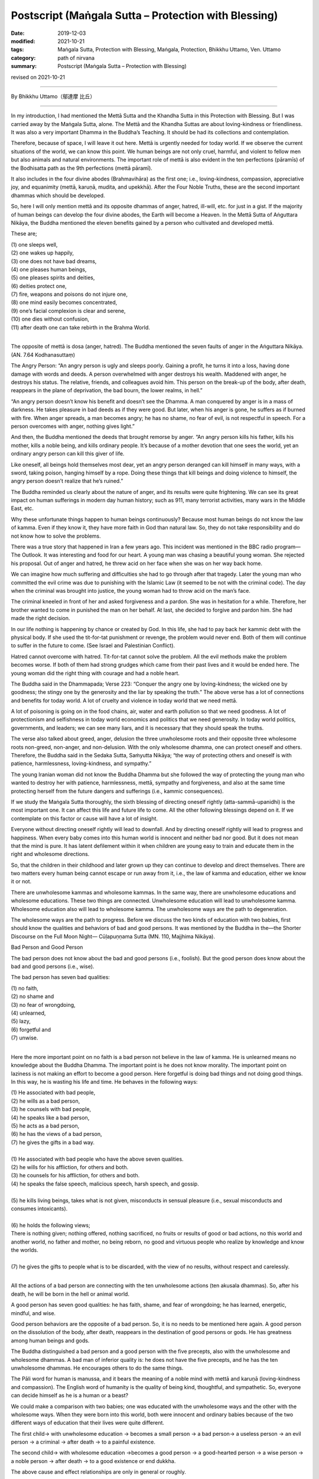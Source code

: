 ===============================================================================
Postscript (Maṅgala Sutta – Protection with Blessing)
===============================================================================

:date: 2019-12-03
:modified: 2021-10-21
:tags: Maṅgala Sutta, Protection with Blessing, Maṅgala, Protection, Bhikkhu Uttamo, Ven. Uttamo
:category: path of nirvana
:summary: Postscript (Maṅgala Sutta – Protection with Blessing)

revised on 2021-10-21

------

By Bhikkhu Uttamo（鄔達摩 比丘）

------

In my introduction, I had mentioned the Mettā Sutta and the Khandha Sutta in this Protection with Blessing. But I was carried away by the Maṅgala Sutta, alone. The Mettā and the Khandha Suttas are about loving-kindness or friendliness. It was also a very important Dhamma in the Buddha’s Teaching. It should be had its collections and contemplation.

Therefore, because of space, I will leave it out here. Mettā is urgently needed for today world. If we observe the current situations of the world, we can know this point. We human beings are not only cruel, harmful, and violent to fellow men but also animals and natural environments. The important role of mettā is also evident in the ten perfections (pāramīs) of the Bodhisatta path as the 9th perfections (mettā pāramī).

It also includes in the four divine abodes (Brahmavihāra) as the first one; i.e., loving-kindness, compassion, appreciative joy, and equanimity (mettā, karuṇā, mudita, and upekkhā). After the Four Noble Truths, these are the second important dhammas which should be developed.

So, here I will only mention mettā and its opposite dhammas of anger, hatred, ill-will, etc. for just in a gist. If the majority of human beings can develop the four divine abodes, the Earth will become a Heaven. In the Mettā Sutta of Aṅguttara Nikāya, the Buddha mentioned the eleven benefits gained by a person who cultivated and developed mettā. 

These are;

| (1) one sleeps well,
| (2) one wakes up happily,
| (3) one does not have bad dreams,
| (4) one pleases human beings,
| (5) one pleases spirits and deities,
| (6) deities protect one,
| (7) fire, weapons and poisons do not injure one,
| (8) one mind easily becomes concentrated,
| (9) one’s facial complexion is clear and serene,
| (10) one dies without confusion,
| (11) after death one can take rebirth in the Brahma World.
| 

The opposite of mettā is dosa (anger, hatred). The Buddha mentioned the seven faults of anger in the Aṅguttara Nikāya. (AN. 7.64 Kodhanasuttaṃ)

The Angry Person: “An angry person is ugly and sleeps poorly. Gaining a profit, he turns it into a loss, having done damage with words and deeds. A person overwhelmed with anger destroys his wealth. Maddened with anger, he destroys his status. The relative, friends, and colleagues avoid him. This person on the break-up of the body, after death, reappears in the plane of deprivation, the bad bourn, the lower realms, in hell.”

“An angry person doesn’t know his benefit and doesn’t see the Dhamma. A man conquered by anger is in a mass of darkness. He takes pleasure in bad deeds as if they were good. But later, when his anger is gone, he suffers as if burned with fire. When anger spreads, a man becomes angry; he has no shame, no fear of evil, is not respectful in speech. For a person overcomes with anger, nothing gives light.”

And then, the Buddha mentioned the deeds that brought remorse by anger. “An angry person kills his father, kills his mother, kills a noble being, and kills ordinary people. It’s because of a mother devotion that one sees the world, yet an ordinary angry person can kill this giver of life.

Like oneself, all beings hold themselves most dear, yet an angry person deranged can kill himself in many ways, with a sword, taking poison, hanging himself by a rope. Doing these things that kill beings and doing violence to himself, the angry person doesn’t realize that he’s ruined.”

The Buddha reminded us clearly about the nature of anger, and its results were quite frightening. We can see its great impact on human sufferings in modern day human history; such as 911, many terrorist activities, many wars in the Middle East, etc.

Why these unfortunate things happen to human beings continuously? Because most human beings do not know the law of kamma. Even if they know it, they have more faith in God than natural law. So, they do not take responsibility and do not know how to solve the problems.

There was a true story that happened in Iran a few years ago. This incident was mentioned in the BBC radio program— The Outlook. It was interesting and food for our heart. A young man was chasing a beautiful young woman. She rejected his proposal. Out of anger and hatred, he threw acid on her face when she was on her way back home.

We can imagine how much suffering and difficulties she had to go through after that tragedy. Later the young man who committed the evil crime was due to punishing with the Islamic Law (it seemed to be not with the criminal code). The day when the criminal was brought into justice, the young woman had to throw acid on the man’s face.

The criminal kneeled in front of her and asked forgiveness and a pardon. She was in hesitation for a while. Therefore, her brother wanted to come in punished the man on her behalf. At last, she decided to forgive and pardon him. She had made the right decision.

In our life nothing is happening by chance or created by God. In this life, she had to pay back her kammic debt with the physical body. If she used the tit-for-tat punishment or revenge, the problem would never end. Both of them will continue to suffer in the future to come. (See Israel and Palestinian Conflict).

Hatred cannot overcome with hatred. Tit-for-tat cannot solve the problem. All the evil methods make the problem becomes worse. If both of them had strong grudges which came from their past lives and it would be ended here. The young woman did the right thing with courage and had a noble heart.

The Buddha said in the Dhammapada; Verse 223: “Conquer the angry one by loving-kindness; the wicked one by goodness; the stingy one by the generosity and the liar by speaking the truth.” The above verse has a lot of connections and benefits for today world. A lot of cruelty and violence in today world that we need mettā.

A lot of poisoning is going on in the food chains, air, water and earth pollution so that we need goodness. A lot of protectionism and selfishness in today world economics and politics that we need generosity. In today world politics, governments, and leaders; we can see many liars, and it is necessary that they should speak the truths.

The verse also talked about greed, anger, delusion the three unwholesome roots and their opposite three wholesome roots non-greed, non-anger, and non-delusion. With the only wholesome dhamma, one can protect oneself and others. Therefore, the Buddha said in the Sedaka Sutta, Saṁyutta Nikāya; “the way of protecting others and oneself is with patience, harmlessness, loving-kindness, and sympathy.”

The young Iranian woman did not know the Buddha Dhamma but she followed the way of protecting the young man who wanted to destroy her with patience, harmlessness, mettā, sympathy and forgiveness, and also at the same time protecting herself from the future dangers and sufferings (i.e., kammic consequences).

If we study the Maṅgala Sutta thoroughly, the sixth blessing of directing oneself rightly (atta-sammā-upanidhi) is the most important one. It can affect this life and future life to come. All the other following blessings depend on it. If we contemplate on this factor or cause will have a lot of insight.

Everyone without directing oneself rightly will lead to downfall. And by directing oneself rightly will lead to progress and happiness. When every baby comes into this human world is innocent and neither bad nor good. But it does not mean that the mind is pure. It has latent defilement within it when children are young easy to train and educate them in the right and wholesome directions.

So, that the children in their childhood and later grown up they can continue to develop and direct themselves. There are two matters every human being cannot escape or run away from it, i.e., the law of kamma and education, either we know it or not.

There are unwholesome kammas and wholesome kammas. In the same way, there are unwholesome educations and wholesome educations. These two things are connected. Unwholesome education will lead to unwholesome kamma. Wholesome education also will lead to wholesome kamma. The unwholesome ways are the path to degeneration.

The wholesome ways are the path to progress. Before we discuss the two kinds of education with two babies, first should know the qualities and behaviors of bad and good persons. It was mentioned by the Buddha in the—the Shorter Discourse on the Full Moon Night— Cūḷapuṇṇama Sutta (MN. 110, Majjhima Nikāya).


Bad Person and Good Person

The bad person does not know about the bad and good persons (i.e., foolish). But the good person does know about the bad and good persons (i.e., wise).

The bad person has seven bad qualities:

| (1) no faith,
| (2) no shame and
| (3) no fear of wrongdoing,
| (4) unlearned,
| (5) lazy,
| (6) forgetful and
| (7) unwise.
| 

Here the more important point on no faith is a bad person not believe in the law of kamma. He is unlearned means no knowledge about the Buddha Dhamma. The important point is he does not know morality. The important point on laziness is not making an effort to become a good person. Here forgetful is doing bad things and not doing good things. In this way, he is wasting his life and time. He behaves in the following ways:

| (1) He associated with bad people,
| (2) he wills as a bad person,
| (3) he counsels with bad people,
| (4) he speaks like a bad person,
| (5) he acts as a bad person,
| (6) he has the views of a bad person,
| (7) he gives the gifts in a bad way.
| 
| (1) He associated with bad people who have the above seven qualities.
| (2) he wills for his affliction, for others and both.
| (3) he counsels for his affliction, for others and both.
| (4) he speaks the false speech, malicious speech, harsh speech, and gossip.
| 
| (5) he kills living beings, takes what is not given, misconducts in sensual pleasure (i.e., sexual misconducts and consumes intoxicants).
| 
| (6) he holds the following views;
| There is nothing given; nothing offered, nothing sacrificed, no fruits or results of good or bad actions, no this world and another world, no father and mother, no being reborn, no good and virtuous people who realize by knowledge and know the worlds.
| 
| (7) he gives the gifts to people what is to be discarded, with the view of no results, without respect and carelessly.
| 

All the actions of a bad person are connecting with the ten unwholesome actions (ten akusala dhammas). So, after his death, he will be born in the hell or animal world.

A good person has seven good qualities: he has faith, shame, and fear of wrongdoing; he has learned, energetic, mindful, and wise.

Good person behaviors are the opposite of a bad person. So, it is no needs to be mentioned here again. A good person on the dissolution of the body, after death, reappears in the destination of good persons or gods. He has greatness among human beings and gods.

The Buddha distinguished a bad person and a good person with the five precepts, also with the unwholesome and wholesome dhammas. A bad man of inferior quality is: he does not have the five precepts, and he has the ten unwholesome dhammas. He encourages others to do the same things.

The Pāli word for human is manussa, and it bears the meaning of a noble mind with mettā and karuṇā (loving-kindness and compassion). The English word of humanity is the quality of being kind, thoughtful, and sympathetic. So, everyone can decide himself as he is a human or a beast?

We could make a comparison with two babies; one was educated with the unwholesome ways and the other with the wholesome ways. When they were born into this world, both were innocent and ordinary babies because of the two different ways of education that their lives were quite different.

The first child→ with unwholesome education → becomes a small person → a bad person→ a useless person → an evil person → a criminal → after death → to a painful existence.

The second child→ with wholesome education →becomes a good person → a good-hearted person → a wise person → a noble person → after death → to a good existence or end dukkha.

The above cause and effect relationships are only in general or roughly.

I am quite sure; all parents will want their children to become a good-hearted, wise, and noble person. No parents would want their children to become an evil person and a criminal.

If anyone desires of the bad results, then he or she is a crazy or an abnormal person. I say this because if we observe all the situations around the world and could see the craziness and abnormality of human beings.


Compared with four-story buildings, we can roughly divide education into four types or levels. These are:

| (1) family level,
| (2) school level,
| (3) society level,
| (4) religious level.
| 

Among them, the first level of family education is the foundation and the most important one. If the foundation is not good and unstable, the other levels also become hopeless. It was like the four stories building. If the foundation is going wrong, all the others will crumble down. It was the same as the first blessing in the Maṅgala sutta— Not association with the fools and association with the wise.

Without these first blessings and the others are impossible. Nowadays the education at the school level only teaches for certificates, for livelihood, profession, and status. The teachers and schools neglect the moral education. In the past teachers also had the duty to teach their students to become a good and moral person.

Education at the society level is more complex and extensive, including all the media, mediums of the people and surroundings. For today modern men they were to be very careful about them. We cannot follow them blindly as the majority of people—the saying of Ven. Sāriputta’s former teacher was quite true.

There are more foolish people than wise people. Why is that? It needs a lot of teaching, training, and practice to become a good, moral, wise, and noble person. To become a foolish man, you do not need to teach and train him. The untrained mind is usually taking pleasure in unwholesome things and matters.

Un-defiled things do not make money, and defiled things easily make money. We need to be intelligent and wise. Today a lot of social problems and sufferings were connecting with them— the media. The last level of religious education is also very important. We cannot take it lightly. It can change our whole life dramatically, either wholesome or unwholesome.

Most religions teach people to be a good or moral person. It is very important not to misinterpret one’s religion and in the name of religion for harming others. We should not be deceived by any cult religion which could be dangerous, harmful, and ruined one’s life.

The Buddha Dhamma is more like education than religion because there was no creator in the Buddha’s teachings. It is on mind centered or man-centered teaching and about the natural laws and phenomena which scientists try to discover. It is not based on superstitions and supernatural.

It can be proved by direct experiences, and workable in everybody’s daily life. So, it is very practical and the closest to human beings. You are always living with him from birth to death in the whole of saṁsāra, but you never know and understand him, which is the mind.

By understanding the Buddha Dhamma and our mind, we can know how to behave, conduct, and live a fruitful life. We can also deal with and solve a lot of human problems and sufferings. These four types of education are connected and mutually supporting.

If we can deal with education in family life successfully and the others become easier and smoother.

Everyone comes into this human world; his or her first teacher is the parents, especially and importantly for the mother. Therefore, women folks have the most important role, duty, and responsibility for the human race for harmony, peace, and happiness, even for human survival. A good, intelligent, and wise mother can bring up the child through wholesome teachings and training; make the child a good, kind, wise, and noble person.

Without proper, right, and wise teaching and training, everyone will go his or her own way. Nowadays, this happens more than before. Most children are taught and trained by many kinds of medium. Thinking about mothers, there was a true story which had a strong impact on my heart.

In Australia, there was a young westerner born without both arms and both legs. His parents, importantly the mother, brought him up until he married a young Chinese beautiful woman and had a baby of his own. One can imagine the difficulties and mental suffering the mother had gone through for her child. It might be for over twenty or thirty years looking after her son day in day out every day with patience, love, sympathy, and concern.

She had to do everything for him. It seemed to me she was not only a good mother but also a good teacher. Under her guidance, he overcame all the difficulties and problems courageously. He seemed to be happy and joyful with his life. With the merit of his mother, he had the chance to meet a good wife who also had the quality like his noble mother. Both women sacrificed their lives for an unfortunate person.

There was also a negative story which happened in Taiwan some years ago. A severe earthquake struck Taiwan in the year of 1999. A young woman was buried under the rubble. After being rescued, both of her legs were seriously injured and she had to amputate her knees.

She had a young child. After the incident, her husband ran away by leaving her behind with the child. What a cruel and selfish person? This was the sign of lust, not mettā. Therefore, all mothers can make this human world to become a better place like a Heaven.

The last thing I want to end my contemplation is about the pollution and the environmental problems. We human beings are unnecessary over-indulgence in the sensual pleasure that the Earth is on the brink of destruction. Now we are arriving at a crucial point.

Human beings are polluting the earth at an alarming rate. Now, if we do not quickly solve the temperature rising problem, many natural disasters and dangers are waiting for us to appear. Nowadays, human beings are like a silly crow in the following Jātaka story.


The Silly Crow and The Dead Elephant:

In the Sonaka Jātaka (Jāt. 529), the Bodhisatta was the King Arindama. Sonaka was a brahmin and a friend of the Bodhisatta. Later he left the Bodhisatta and became a Solitary Buddha (Pacceka-buddha). The king was over-indulgence in sensual pleasure until his old age. Sonaka—the Solitary Buddha came to the king and taught him to renounce the world and the king became an ascetic. One of his teachings was as follows.

A dead elephant was floating down the Ganges River to the sea. A crow flying nearby saw it and perched on the dead body, pecking it with its beak and ate the flesh and drank the blood. The crow after filling his stomach, instead of flying away, he continued to follow with the carcass along the river.

The crow thought; “This is a great fortune to me. I don’t need to find for food anymore. This will be enough for my whole life.” He stayed with it, and when he was hungry, he ate the flesh, when thirsty he drank the blood.

Therefore, the silly crow and the carcass were carried down by the river until near the seashore. At that time, if the crow left the carcass and flew away, he could save his life. Instead, he was clinging to the sensual pleasure of the flesh so that he was carried away towards the sea.

The carcass also became rotten, and at last, it has fallen apart. At that time, the silly crow became aware of the danger and tried to fly away. But he could not see the seashore, at last, he became tired and fell into the sea-water. He became the food of the sea creatures.

Today human beings are at a critical point. If we continued polluting the earth and the environments, we all would be ended up like the silly crow. Some might think (i.e., politicians, scientists, economists, business people, etc.) they could run away from the dangers and disasters because they have the power, wealth, and worldly knowledge. When in danger, everyone will fight against each other for survival and safety.

Today human beings are very greedy for fame, power, wealth, and sensual pleasure without limit. It was like drinking the salty water, with more drinking, becoming thirstier. Greed, lust, sensual pleasure are like this and never give us contentment and satisfaction. Instead, it creates more and more problems and sufferings if we are without the restraint of the senses. Tanhā—craving nature is difficult to know because of its pleasant feeling. It is difficult to give up and ensnare human beings under the guise of a friend. We are like the slave in the following story.

How much do you own and need?

A very wealthy landowner told his slave. “I’ll give you some lands, but there is one condition. You have to run across this land as far as you can from here until where you stop. All this stretch of land will become your property.” Therefore, the slave ran very fast out of greed until he was tired. But he was very greedy and whispering himself as; “Not enough yet. Don’t stop. Not enough yet…” and he was continuing in the running.

At last, after a long distance, he became overtired, short of breath, collapsed, and he died on the spot. The landowner dug a pit of six feet by three feet on the same spot and put the corpse therein and said these words— “You only valued this much.” And then he buried him there.

In this story, the landowner is taṇhā (craving, greed, lust.) The slave is the majority of nowadays human beings. Even this small piece of ground becomes impossible for most people because they all will be cremated and become nothing. So, human beings own nothing.

They came to this world naked and empty-handed and will leave here also with naked and empty-handed. But one thing is very sure; they inevitably have to carry the kammic results with them. These kammic results are their only real properties. There is also a Judgment Day. The kamma Judge will make the following verdicts:

(1) you take rebirth as a chicken (for someone who is crazy for fame, power and wealth which is taṇhā represents the cock),

(2) you take rebirth as a snake (a cobra) (for someone who has strong anger, hatred, ill-will which is dosa and it represents the snake),

(3) you take rebirth as a pig (for someone foolish and stupid which is delusion, and it represents the pig). This kind of Judgment Day will be sure to come and not otherwise.

[Note: The cock, the snake and the pig these three animals represent greed, anger and delusion come from Dependent Co-origination Chart of Tibetan tradition (similar to Mogok Sayādawgyi’s chart, but there are many differences). I do not know whether Buddha himself gave any examples with animals to these three unwholesome roots in the suttas. General speaking someone dies with the mental state of craving, greed, lust will take rebirth as ghost, with anger as hell being and with delusion as animal.

Genesis (the creation) and Evolution Theory are not become natural law yet and just only speculations by human beings. Evolution Theory is a bit better because scientists based it on facts and researches. The Buddha mentioned five Niyamas—Natural Procedure or Process. These are: kamma (action), citta (mind), dhamma (phenomena), seed (bīja), temperature (utu), processes (niyamas).

We can see the three unwholesome roots not only in human beings but also in animals. A pond is near my hermitage, some people bought tortoises and released them there. In the beginning they were afraid of me, as soon as they saw me and jumped into the pond. In this case they were cleverer than human beings. Human beings know the dangers, but they are going closer to dangers—such as all kinds of pollution and natural disasters. After some time, they could feel me as no danger to them and come close to me. I feed them everyday, and some are becoming very greedy (like most humans). Some which did not get what they wanted became angry and even bit my toes (like some leaders create trade wars, arms races, etc.).

Therefore, the Buddha said that worldlings were crazy. Human beings need more mental hospitals than body hospitals. Nowadays new diseases (including pandemic diseases viruses) arise more than before. They blame it on animals which are the carriers. There can be many causes, the main one is the human mind. We can see more fruit trees and vegetables have more diseases than ever. These are also caused by pollutions and severe climate. These are not only affecting the natural environments also to humans and other living things. There will be no hope if we do not cure the crazy mind.

Therefore, everyone who has a good opportunity coming to this human world should not create unwholesome kammas with greed, hatred and delusion. All these unwholesome dhammas will definitely hurt himself and others. Instead, we must use this precious life to do all good for oneself and others; this is  the right thing to do.

In this way, we protect oneself and protecting others, including nature. Every human being has the duty and responsibility to look after and protect our mother Earth and its nature from destruction. In this way, we can leave this beautiful Earth unharmed for our human generations.

------

revised on 2021-10-21; cited from https://oba.org.tw/viewtopic.php?f=22&t=4702&p=37001#p37001 (posted on 2019-11-22)

------

- `Content <{filename}content-of-protection-with-blessings%zh.rst>`__ of "Maṅgala Sutta – Protection with Blessing"

------

- `Content <{filename}../publication-of-ven-uttamo%zh.rst>`__ of Publications of Bhikkhu Uttamo

------

**According to the translator— Bhikkhu Uttamo's words, this is strictly for free distribution only, as a gift of Dhamma—Dhamma Dāna. You may re-format, reprint, translate, and redistribute this work in any medium.**

..
  10-21 rev. replace 「Ven. Uttamo Thero （尊者 鄔達摩 長老）」 with 「Bhikkhu Uttamo（鄔達摩 比丘）」; proofread by bhante
  2021-03-16 rev. proofread by bhante
  07-22 rev. the 2nd proofread by bhante
  06-30 rev. the 1st proofread by bhante
  2020-05-29 rev. the 1st proofread by nanda
  2019-12-03  create rst